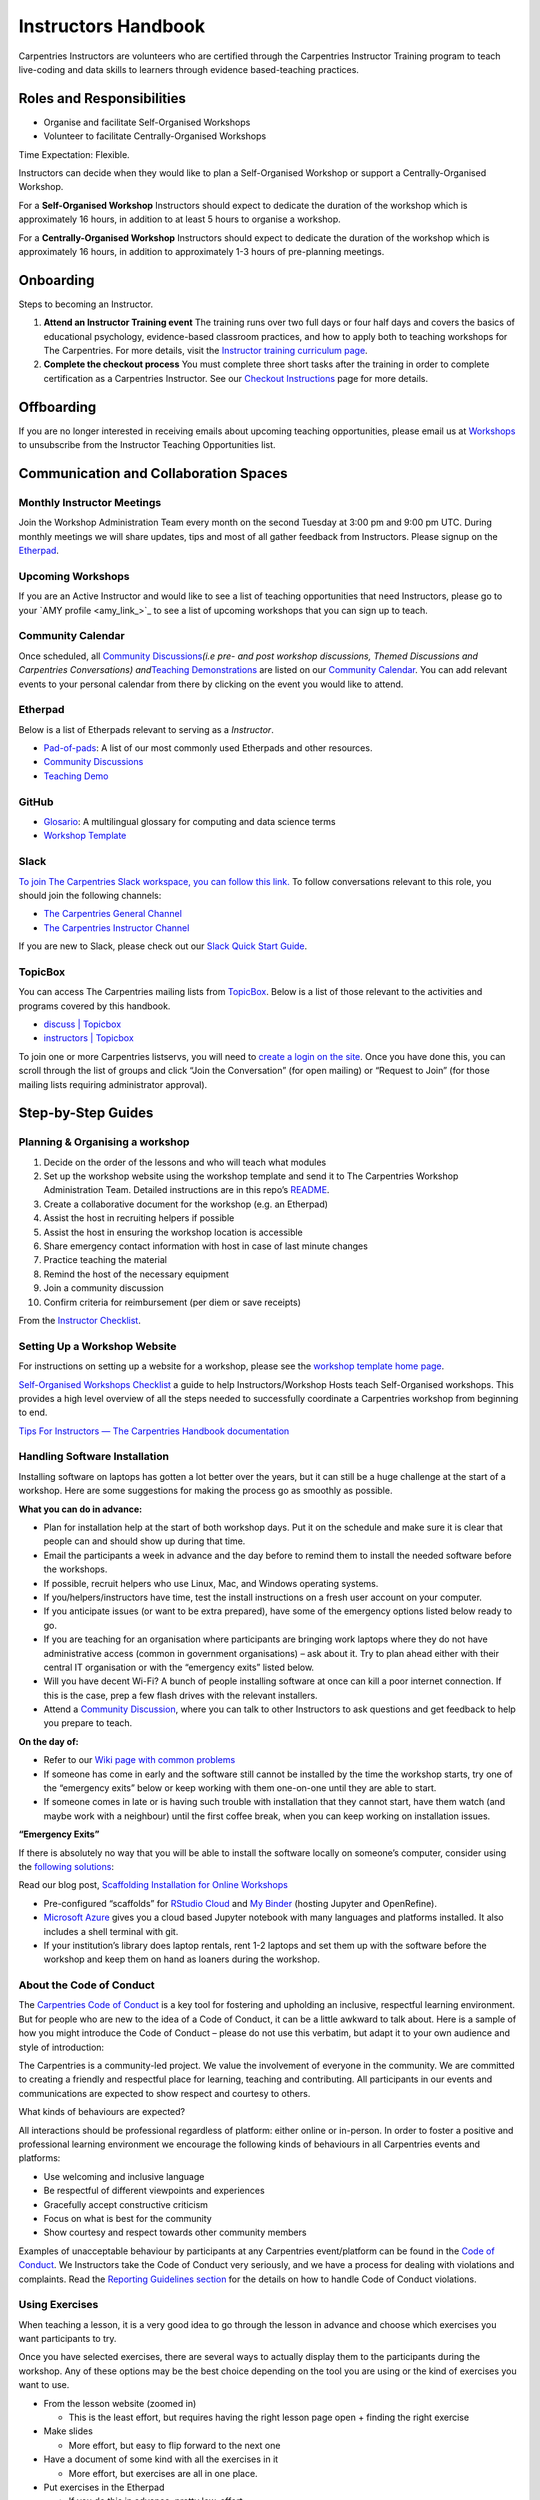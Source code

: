 Instructors Handbook
====================

Carpentries Instructors are volunteers who are certified through the
Carpentries Instructor Training program to teach live-coding and data
skills to learners through evidence based-teaching practices.

Roles and Responsibilities
--------------------------

-  Organise and facilitate Self-Organised Workshops
-  Volunteer to facilitate Centrally-Organised Workshops

Time Expectation: Flexible.

Instructors can decide when they would like to plan a Self-Organised
Workshop or support a Centrally-Organised Workshop.

For a **Self-Organised Workshop** Instructors should expect to dedicate
the duration of the workshop which is approximately 16 hours, in
addition to at least 5 hours to organise a workshop.

For a **Centrally-Organised Workshop** Instructors should expect to
dedicate the duration of the workshop which is approximately 16 hours,
in addition to approximately 1-3 hours of pre-planning meetings.

Onboarding
----------

Steps to becoming an Instructor.

1. **Attend an Instructor Training event** The training runs over two
   full days or four half days and covers the basics of educational
   psychology, evidence-based classroom practices, and how to apply both
   to teaching workshops for The Carpentries. For more details, visit
   the `Instructor training curriculum
   page <https://carpentries.github.io/instructor-training/>`__.
2. **Complete the checkout process** You must complete three short tasks
   after the training in order to complete certification as a
   Carpentries Instructor. See our `Checkout
   Instructions <https://carpentries.github.io/instructor-training/checkout/index.html>`__
   page for more details.

Offboarding
-----------

If you are no longer interested in receiving emails about upcoming
teaching opportunities, please email us at
`Workshops <mailto:workshops@carpentries.org>`__ to unsubscribe from the
Instructor Teaching Opportunities list.

Communication and Collaboration Spaces
--------------------------------------

Monthly Instructor Meetings
~~~~~~~~~~~~~~~~~~~~~~~~~~~

Join the Workshop Administration Team every month on the second Tuesday
at 3:00 pm and 9:00 pm UTC. During monthly meetings we will share
updates, tips and most of all gather feedback from Instructors. Please
signup on the
`Etherpad <https://pad.carpentries.org/InstructorMeetings>`__.

Upcoming Workshops
~~~~~~~~~~~~~~~~~~

If you are an Active Instructor and would like to see a list of teaching
opportunities that need Instructors, please go to your `AMY
profile <amy_link_>`_ to see a list of upcoming
workshops that you can sign up to teach.

Community Calendar
~~~~~~~~~~~~~~~~~~

Once scheduled, all `Community
Discussions <https://pad.carpentries.org/community-discussions>`__\ *(i.e
pre- and post workshop discussions, Themed Discussions and Carpentries
Conversations) and*\ `Teaching
Demonstrations <https://pad.carpentries.org/teaching-demos>`__ are
listed on our `Community
Calendar <https://carpentries.org/community/#community-events>`__. You
can add relevant events to your personal calendar from there by clicking
on the event you would like to attend.

Etherpad
~~~~~~~~

Below is a list of Etherpads relevant to serving as a *Instructor*.

-  `Pad-of-pads <https://pad.carpentries.org/pad-of-pads>`__: A list of
   our most commonly used Etherpads and other resources.
-  `Community
   Discussions <https://pad.carpentries.org/community-discussions>`__
-  `Teaching Demo <https://pad.carpentries.org/teaching-demos>`__

GitHub
~~~~~~

-  `Glosario <https://github.com/carpentries/glosario>`__: A
   multilingual glossary for computing and data science terms
-  `Workshop
   Template <https://github.com/carpentries/workshop-template>`__

Slack
~~~~~

`To join The Carpentries Slack workspace, you can follow this
link. <https://swc-slack-invite.herokuapp.com/>`__ To follow
conversations relevant to this role, you should join the following
channels:

-  `The Carpentries General
   Channel <https://swcarpentry.slack.com/archives/C03LE48AY>`__
-  `The Carpentries Instructor
   Channel <https://swcarpentry.slack.com/archives/C08BVNU00>`__

If you are new to Slack, please check out our `Slack Quick Start
Guide <https://docs.carpentries.org/topic_folders/communications/tools/slack-and-email.html#slack-quick-start-guide>`__.

TopicBox
~~~~~~~~

You can access The Carpentries mailing lists from
`TopicBox <https://carpentries.topicbox.com/latest>`__. Below is a list
of those relevant to the activities and programs covered by this
handbook.

-  `discuss \|
   Topicbox <https://carpentries.topicbox.com/groups/discuss>`__
-  `instructors \|
   Topicbox <https://carpentries.topicbox.com/groups/instructors>`__

To join one or more Carpentries listservs, you will need to `create a
login on the site <https://carpentries.topicbox.com/latest>`__. Once you
have done this, you can scroll through the list of groups and click
“Join the Conversation” (for open mailing) or “Request to Join” (for
those mailing lists requiring administrator approval).

Step-by-Step Guides
-------------------

Planning & Organising a workshop
~~~~~~~~~~~~~~~~~~~~~~~~~~~~~~~~

1.  Decide on the order of the lessons and who will teach what modules
2.  Set up the workshop website using the workshop template and send it
    to The Carpentries Workshop Administration Team. Detailed
    instructions are in this repo’s
    `README <https://github.com/carpentries/workshop-template>`__.
3.  Create a collaborative document for the workshop (e.g. an Etherpad)
4.  Assist the host in recruiting helpers if possible
5.  Assist the host in ensuring the workshop location is accessible
6.  Share emergency contact information with host in case of last minute
    changes
7.  Practice teaching the material
8.  Remind the host of the necessary equipment
9.  Join a community discussion
10. Confirm criteria for reimbursement (per diem or save receipts)

From the `Instructor
Checklist <https://docs.carpentries.org/topic_folders/hosts_instructors/hosts_instructors_checklist.html#instructor-checklist>`__.

Setting Up a Workshop Website
~~~~~~~~~~~~~~~~~~~~~~~~~~~~~

For instructions on setting up a website for a workshop, please see the
`workshop template home
page <https://github.com/carpentries/workshop-template#readme>`__.

`Self-Organised Workshops
Checklist <https://docs.google.com/document/d/19PTjQBp3JluTYi6rocxe0WYoG08taedanRRQhk_BDUs/edit>`__
a guide to help Instructors/Workshop Hosts teach Self-Organised
workshops. This provides a high level overview of all the steps needed
to successfully coordinate a Carpentries workshop from beginning to end.

`Tips For Instructors — The Carpentries Handbook
documentation <https://docs.carpentries.org/topic_folders/hosts_instructors/instructor_tips.html>`__

Handling Software Installation
~~~~~~~~~~~~~~~~~~~~~~~~~~~~~~

Installing software on laptops has gotten a lot better over the years,
but it can still be a huge challenge at the start of a workshop. Here
are some suggestions for making the process go as smoothly as possible.

**What you can do in advance:**

-  Plan for installation help at the start of both workshop days. Put it
   on the schedule and make sure it is clear that people can and should
   show up during that time.
-  Email the participants a week in advance and the day before to remind
   them to install the needed software before the workshops.
-  If possible, recruit helpers who use Linux, Mac, and Windows
   operating systems.
-  If you/helpers/instructors have time, test the install instructions
   on a fresh user account on your computer.
-  If you anticipate issues (or want to be extra prepared), have some of
   the emergency options listed below ready to go.
-  If you are teaching for an organisation where participants are
   bringing work laptops where they do not have administrative access
   (common in government organisations) – ask about it. Try to plan
   ahead either with their central IT organisation or with the
   “emergency exits” listed below.
-  Will you have decent Wi-Fi? A bunch of people installing software at
   once can kill a poor internet connection. If this is the case, prep a
   few flash drives with the relevant installers.
-  Attend a `Community
   Discussion <https://pad.carpentries.org/community-discussions>`__,
   where you can talk to other Instructors to ask questions and get
   feedback to help you prepare to teach.

**On the day of:**

-  Refer to our `Wiki page with common
   problems <https://github.com/swcarpentry/workshop-template/wiki/Configuration-Problems-and-Solutions>`__
-  If someone has come in early and the software still cannot be
   installed by the time the workshop starts, try one of the “emergency
   exits” below or keep working with them one-on-one until they are able
   to start.
-  If someone comes in late or is having such trouble with installation
   that they cannot start, have them watch (and maybe work with a
   neighbour) until the first coffee break, when you can keep working on
   installation issues.

**“Emergency Exits”**

If there is absolutely no way that you will be able to install the
software locally on someone’s computer, consider using the `following
solutions <https://github.com/carpentries/scaffolds/blob/master/instructions/workshop-coordination.md#supporting-learners-with-carpentries-scaffolds>`__:

Read our blog post, `Scaffolding Installation for Online
Workshops <https://carpentries.org/blog/2020/04/scaffolds/>`__

-  Pre-configured “scaffolds” for `RStudio
   Cloud <https://github.com/carpentries/scaffolds/blob/master/instructions/workshop-coordination.md#rstudio-cloud>`__
   and `My
   Binder <https://github.com/carpentries/scaffolds/blob/master/instructions/workshop-coordination.md#my-binder>`__
   (hosting Jupyter and OpenRefine).
-  `Microsoft Azure <https://notebooks.azure.com/>`__ gives you a cloud
   based Jupyter notebook with many languages and platforms installed.
   It also includes a shell terminal with git.
-  If your institution’s library does laptop rentals, rent 1-2 laptops
   and set them up with the software before the workshop and keep them
   on hand as loaners during the workshop.

About the Code of Conduct
~~~~~~~~~~~~~~~~~~~~~~~~~

The `Carpentries Code of
Conduct <https://docs.carpentries.org/topic_folders/policies/code-of-conduct.html>`__
is a key tool for fostering and upholding an inclusive, respectful
learning environment. But for people who are new to the idea of a Code
of Conduct, it can be a little awkward to talk about. Here is a sample
of how you might introduce the Code of Conduct – please do not use this
verbatim, but adapt it to your own audience and style of introduction:

The Carpentries is a community-led project. We value the involvement of
everyone in the community. We are committed to creating a friendly and
respectful place for learning, teaching and contributing. All
participants in our events and communications are expected to show
respect and courtesy to others.

What kinds of behaviours are expected?

All interactions should be professional regardless of platform: either
online or in-person. In order to foster a positive and professional
learning environment we encourage the following kinds of behaviours in
all Carpentries events and platforms:

-  Use welcoming and inclusive language
-  Be respectful of different viewpoints and experiences
-  Gracefully accept constructive criticism
-  Focus on what is best for the community
-  Show courtesy and respect towards other community members

Examples of unacceptable behaviour by participants at any Carpentries
event/platform can be found in the `Code of
Conduct <https://docs.carpentries.org/topic_folders/policies/code-of-conduct.html#reporting-guidelines>`__.
We Instructors take the Code of Conduct very seriously, and we have a
process for dealing with violations and complaints. Read the `Reporting
Guidelines
section <https://docs.carpentries.org/topic_folders/policies/code-of-conduct.html#reporting-guidelines>`__
for the details on how to handle Code of Conduct violations.

Using Exercises
~~~~~~~~~~~~~~~

When teaching a lesson, it is a very good idea to go through the lesson
in advance and choose which exercises you want participants to try.

Once you have selected exercises, there are several ways to actually
display them to the participants during the workshop. Any of these
options may be the best choice depending on the tool you are using or
the kind of exercises you want to use.

-  From the lesson website (zoomed in)

   -  This is the least effort, but requires having the right lesson
      page open + finding the right exercise

-  Make slides

   -  More effort, but easy to flip forward to the next one

-  Have a document of some kind with all the exercises in it

   -  More effort, but exercises are all in one place.

-  Put exercises in the Etherpad

   -  If you do this in advance, pretty low-effort.
   -  Can also use this with any of the other strategies so people can
      find the exercise in two places.

-  Online tool, like `Socrative <https://www.socrative.com/>`__

   -  Requires time to set up, but is great for multiple choice and T/F
      questions and promotes participation

In all of these examples, you will have to switch from the tool you are
using for live coding to however you are showing the exercises. For
something like R or Python, one way to reduce the amount of switching is
to put all the exercises in an R script / Python notebook and have that
open alongside your main working script/notebook so that it is
relatively easy to switch back and forth.

General Tips
~~~~~~~~~~~~

**Introductions**

The introduction is one of the most important pieces of the workshop! It
sets the tone for the day. The `instructor training
material <https://carpentries.github.io/instructor-training/23-introductions/index.html>`__
has some suggestions of how to build a good workshop introduction.

**Accessibility Check-In**

`The Carpentries Toolkit of IDEAS \|
Zenodo <https://zenodo.org/record/7041935#.Y4on_svMJD_>`__

Before you start, review our `accessibility
checklist <https://carpentries.org/files/pdf/accessibility-checklist-virtual-events.pdf>`__.

**Varying Skill Level**

Carpentries workshops frequently include many people with widely varying
skills and experiences. The end of The Carpentries Instructor Training
on `Carpentries teaching
practices <https://carpentries.github.io/instructor-training/24-practices/index.html>`__
has some strategies when working with a diverse classroom.

Resources
---------

This official set of recommendations will be updated as we receive
feedback from the community

`Teaching and Hosting — The Carpentries Handbook
documentation <https://docs.carpentries.org/topic_folders/hosts_instructors/index.html#resources-for-online-workshops>`__

`Recommendations for Teaching Carpentries Workshops
Online <https://carpentries.org/online-workshop-recommendations/>`__

An updated guide for teaching `online
workshops <https://docs.google.com/document/d/1Q8re6o0HO32mYyV0SgY3boFiAFxjjdSl3SKT5_WtTH8/edit>`__.
This guide provides tips on all aspects of workshop planning starting
before the workshop through the end of the workshop.

Community resources
~~~~~~~~~~~~~~~~~~~

This material is for current and aspiring Carpentries Instructors. Find
material here on becoming an Instructor, how you can develop as an
Instructor, and what networking opportunities our community offer (#).

FAQ
---

`List of frequently asked
questions <https://carpentries.org/workshop_faq/>`__ relevant to the
content in the handbook.

Pre-workshop
~~~~~~~~~~~~

-  **Why isn’t my workshop listed on
   the**\ `carpentries.org <http://carpentries.org>`__\ **webpage?**

   -  There are 3 things that must happen in order for a workshop to
      appear on The Carpentries webpage. You must complete the `workshop
      request/notification
      form <https://amy.carpentries.org/forms/workshop/>`__, the
      workshop website must include the venue, and at least one
      instructor must be identified. If the instructors change, we will
      get notified and will be able to make the update.

-  **If I am teaching a Data Carpentry Genomics workshop, how many AWS
   Instances will be provided and when will we receive the AWS
   Instances?**

   -  A member of the Workshop Administration Team will contact the
      hosts/instructors approximately 2-3 weeks prior to the workshop to
      find out how many instances are needed. You will be asked to
      provide the total number of instructors, helpers and learners.
      Approximately 1 week, prior to the workshop, the Workshop
      Administration Team will provide you with test instances for each
      instructor and helper for testing/practice. Approximately 3 days
      before the workshop, you will be asked for your final attendance
      so we can send you the AWS instances for the workshop. On the day
      prior to the workshop, the Workshop Administration Team will
      provide you with instances for each instructor, helper and
      attendee for the workshop. We will also send a few extras for
      backup. The AWS Instances will be terminated the day after the
      workshop. The AWS Instances will be terminated the day after the
      workshop. Please submit your workshop request/notification form at
      least 21 days in advance.

-  **What is a slug? And how should I use it to name my workshop
   website?**

   -  A slug is a unique identifier used by The Carpentries to connect a
      workshop with an organisation. Each workshop will have its own
      slug. The slug should use the following format
      YEAR-MM-DD-SITE-(online)
   -  YEAR being replaced by the four-digit year (2020)
   -  MM being replaced by the two-digit month (03)
   -  DD being replaced by the two digits representing the first day of
      the workshop (23)
   -  SITE being replaced by the organisation or location name
      (stanford)
   -  If the workshop will take place online, please add online (online)
   -  This slug format is a part of a validation check in our system,
      including the dashes separating these variables.

-  **Does the instructor need to be listed as the contact person on the
   workshop webpage or a member of the host institution?**

   -  The contact person for the workshop webpage can be designated by
      the workshop organiser. The person listed should be able to answer
      questions regarding the workshop, ie attendance policy, waitlist,
      location, installation, etc. You can have multiple persons listed
      as the contact person if needed. \*It is optional for a member of
      the host organisation to be listed on the workshop webpage.

-  **Where do I find the pre/post survey for the learners to use?**

   -  The learner facing survey links are automatically generated on the
      workshop’s webpage. Generally, they will be located directly above
      and within the schedule. You are welcome to share the survey links
      (located on the workshop webpage) with your attendees whenever the
      time is right for your workshop.

-  **How do I access the survey results?**

   -  If you are planning a workshop please notify the Workshop
      Administration Team of your planned workshop using the `workshop
      request form <https://amy.carpentries.org/forms/workshop/>`__. The
      Workshop Administration Team will send the link to view results of
      the survey 1-2 weeks prior to the workshop. If there are more than
      10 survey responses, you will have the option to download the
      survey data, using the ‘Download CSV’ link at the bottom right of
      the survey results page.

-  **Who can be a Helper and what do they contribute to the workshop?**

   -  `Helpers <https://docs.carpentries.org/topic_folders/hosts_instructors/hosts_instructors_checklist.html#helper-checklist>`__
      are often recruited from the local community at the host site to
      support Carpentries workshops. Helpers support learners one-on-one
      if they are stuck installing software, understanding a certain
      line of code, or any other parts of the learning process.

-  **How do I sign up to teach a Centrally-Organised Workshop?**

   -  In order to sign-up to teach a Centrally-Organised Workshop you
      must login to :term:`AMY` using your GitHub credentials. The `handbook has
      instructions <https://docs.carpentries.org/topic_folders/for_instructors/current_instructors.html#teaching>`__
      on how to sign-up.

Curriculum
~~~~~~~~~~

-  **If I am only teaching portions of the Carpentries curriculum, do I
   still need to register my workshop?**

   -  It is important that we know about workshops being publicised
      because people often contact us to report that they will be unable
      to attend a workshop or to ask questions and if we do not know
      about planned workshops we can not provide support or share
      information with instructors.
   -  If you are teaching a portion of The Carpentries curriculum or if
      the workshop does not align with the `Core
      Curriculum <https://carpentries.org/workshops/#workshop-core>`__
      we ask that you still
      `register <https://amy.carpentries.org/forms/self-organised/>`__
      your workshop and select the “Mix & Match” option for the question
      “Which Carpentries workshop are you teaching?”. **This option is
      only available for Self-Organised workshops. Centrally-organised
      workshops are required to follow the Core Curricula.**

-  **When a workshop is taught, how closely should it stick to the
   Carpentries lesson plans?**

   -  To be considered an official Carpentries workshop, you must follow
      the `Core
      Curricula <https://carpentries.org/workshops/#workshop-core>`__).
      If you teach something other than what is listed on our webpage we
      ask that you acknowledge that your workshop is “inspired by
      SWC/DC/LC” or “based on SWC/DC/LC”. You can still
      `register <https://amy.carpentries.org/forms/self-organised/>`__
      your workshop and select the workshop you are teaching is “Mix &
      Match”, so that we can show others how you use The Carpentries
      resources.

-  **When will I be considered an Experienced Instructor?**

   -  Ater being an Instructor for three Carpentries workshops you will
      be able to take the role of Experienced Instructor in any
      Carpentries workshop.

Centrally-Organised
~~~~~~~~~~~~~~~~~~~

-  **Are Instructors paid a stipend?**

   -  The instructors selected to teach workshops are volunteers and are
      not paid for their service. To compensate for their time we
      require the Host to cover travel expenses. If you would like to
      support the instructors, you are encouraged to make a targeted
      `donation <https://carpentries.org/donate/>`__ to support
      instructor development

-  **As an instructor, will I still get credit for a workshop if the
   host canceled?**

   -  If you are scheduled to teach a Carpentries workshop and the host
      cancels, you will still receive credit for the workshop. If a
      workshop is scheduled and you have to resign from teaching, you
      will not receive credit for the workshop.

-  **Will I be notified if a workshop is canceled or postponed?**

   -  A Workshop Administrator will notify Instructors as soon as a
      workshop has been canceled or postponed by the Host. Confirmed
      Instructors for the original workshop dates will be given priority
      selection when the new dates are confirmed.

Online workshop
^^^^^^^^^^^^^^^

-  **Will I be provided with a Zoom room to teach my online workshop?**

   -  If your institution has a videoconferencing platform available, we
      recommend that you use that same platform for The Carpentries
      workshop. This will reduce the time needed for workshop organisers
      and learners to learn a new system. However, if you do not have
      access to a video conferencing system, we will be able to provide
      you with access to one of our Zoom rooms.

-  **I have never taught an online workshop, where should I begin?**

   -  All Instructors should be familiar with the `Recommendation for
      Teaching Carpentries Workshops
      Online <https://carpentries.org/online-workshop-recommendations/>`__).
      This will give you the foundation for online Carpentries styled
      workshops.

-  **How do I indicate my workshop will be online in the workshop
   website template?**

   -  We updated the `workshop website
      template <https://github.com/carpentries/workshop-template>`__ to
      make it easier to indicate that a workshop will be taught online.

-  **How many instructors are needed to teach an online workshop?**

   -  Teaching online is a challenge. We recommend a minimum of two
      instructors and a maximum of four instructors with the assistance
      of helpers. Please review the recommended `instruction
      roles <https://carpentries.org/online-workshop-recommendations/#instructional-roles>`__
      for a workshop.

-  **How do I sign-up to teach a Centrally-Organised Workshops?**

   -  In order to sign-up to teach a Centrally-Organised Workshop you
      must login to AMY using your GitHub credentials. The `handbook has
      instructions <https://docs.carpentries.org/topic_folders/for_instructors/current_instructors.html#teaching>`__
      on how to sign-up.

In-person workshop
^^^^^^^^^^^^^^^^^^

-  **Do Instructors pay for travel?**

   -  As a volunteer Instructor who is not paid for their time teaching,
      we ask the host to cover travel and accommodation costs. We
      recommend that the host budgets approximately $1000 per Instructor
      for all travel expenses.

-  **What if I am no longer comfortable teaching an in-person workshop
   after the travel has been purchased?**

   -  We encourage the purchase of insurance where possible. This will
      help ensure that most funds will be recouped in the event of
      cancellation. In the event an Instructor is being reimbursed for
      expenses and cancels, the host will not be held responsible for
      insurance.
   -  We would ask that the Instructor teaches virtually if they are no
      longer comfortable teaching in-person. Learners will participate
      either fully online or fully in-person

-  **What if the in-person event policy changes before the workshop
   takes place?**

   -  We understand that policies change regularly and sometimes
      unexpectedly. We ask that the host provide any changes immediately
      to all involved parties so that the coordination can align with
      those changes.

-  **What are The Carpentries’ in-person event procedures for in-person
   workshops?**

   -  We will follow the in-person event guidelines of the host
      institution. This will differ between organisations and we will
      ensure that all parties involved are aware of any policies that
      are in place.

General
~~~~~~~

-  **How do I get survey data/links for previous workshops?**

   -  The Workshop Administration Team can provide survey result links
      for past workshops (August 2018 - present) to workshop
      instructors/organizers or instructors affiliated with the hosting
      organisation. To request survey results links, please send an
      email to the `Workshop Administration
      Team <mailto:workshops@carpentries.org>`__ with your request and
      include a link to the workshop website(s) and/or slug(s).

-  **How many times a year do I have to teach to be eligible to vote?**

   -  Instructors are required to teach at least one time per year to be
      eligible for voting. Please find our
      `Bylaws <https://docs.carpentries.org/topic_folders/governance/bylaws.html#individual-voting-membership>`__
      for more information.

-  **What happens if I need to make changes to my workshop website?**

   -  Please feel free to make changes to your website. You do not need
      to let us know, these changes are updated manually each week.
      However, if you change your workshop repo name (or link), please
      do let us know as we will not be able to pull information from
      your website without updating the link in our database.

Glossary
--------

This section will include definitions for terms used in the handbook and
related to the role. For now, list the terms to be included and do not
include the definition. If a term is missing in `the existing
glossary <https://docs.google.com/document/d/1mD-U02mv-Kd4V_KgQTn3A3c4DxFCkvqMavug0LVIBeU/edit?usp=sharing>`__,
please add it and provide a definition approved by your team.

-  Instructor
-  Helper
-  Host
-  Learner
-  Centrally-Organised Workshop
-  Self-Organised Workshop
-  Lesson Program
-  Workshop
-  Workshop Format
-  Workshop Administrator
-  Workshop Administration Team
-  Host Organisation

About This Handbook
-------------------

-  What is the handbook for? Why does it exist?

   -  To provide understanding of a Carpentries workshop and how they
      are organised/managed

-  Who is responsible for updating its content?

   -  The Workshop Administration Team

-  How can someone provide feedback on its content?

   -  Email the `Workhop Administration
      Tream <mailto:workshops@carpentries.org>`__
